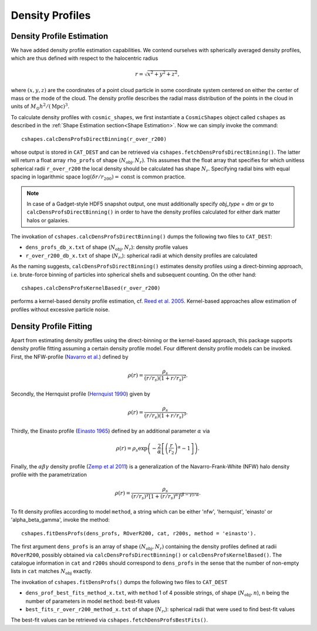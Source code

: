 Density Profiles
========================

**************************
Density Profile Estimation
**************************

|pic0|

.. |pic0| image:: RhoProfObj0_015.png
   :width: 60%

We have added density profile estimation capabilities. We contend ourselves with spherically averaged density profiles, which are thus defined with respect to the halocentric radius

.. math:: r = \sqrt{x^2+y^2+z^2},

where :math:`(x,y,z)` are the coordinates of a point cloud particle in some coordinate system centered on either the center of mass or the mode of the cloud. The density profile describes the radial mass distribution of the points in the cloud in units of :math:`M_{\odot}h^2/(\mathrm{Mpc})^3`. 

To calculate density profiles with ``cosmic_shapes``, we first instantiate a ``CosmicShapes`` object called ``cshapes`` as described in the :ref:`Shape Estimation section<Shape Estimation>`. Now we can simply invoke the command::

    cshapes.calcDensProfsDirectBinning(r_over_r200)

whose output is stored in ``CAT_DEST`` and can be retrieved via ``cshapes.fetchDensProfsDirectBinning()``. The latter will return a float array ``rho_profs`` of shape :math:`(N_{\text{obj}}, N_r)`. This assumes that the float array that specifies for which unitless spherical radii ``r_over_r200`` the local density should be calculated has shape :math:`N_r`. Specifying radial bins with equal spacing in logarithmic space :math:`\log (\delta r/r_{200}) = \mathrm{const}` is common practice.

.. note:: In case of a Gadget-style HDF5 snapshot output, one must additionally specify `obj_type` = `dm` or `gx` to ``calcDensProfsDirectBinning()`` in order to have the density profiles calculated for either dark matter halos or galaxies.

The invokation of ``cshapes.calcDensProfsDirectBinning()`` dumps the following two files to ``CAT_DEST``:

* ``dens_profs_db_x.txt`` of shape (:math:`N_{\text{obj}}, N_r`): density profile values
* ``r_over_r200_db_x.txt`` of shape (:math:`N_r`,): spherical radii at which density profiles are calculated

As the naming suggests, ``calcDensProfsDirectBinning()`` estimates density profiles using a direct-binning approach, i.e. brute-force binning of particles into spherical shells and subsequent counting. On the other hand::

    cshapes.calcDensProfsKernelBased(r_over_r200)

performs a kernel-based density profile estimation, cf. `Reed et al. 2005 <https://academic.oup.com/mnras/article/357/1/82/1039256>`_. Kernel-based approaches allow estimation of profiles without excessive particle noise. 


.. _Density Profile Fitting:

**************************
Density Profile Fitting
**************************

|pic1|

.. |pic1| image:: RhoProfFitObj0_015.png
   :width: 60%

Apart from estimating density profiles using the direct-binning or the kernel-based approach, this package supports density profile fitting assuming a certain density profile model. Four different density profile models can be invoked. First, the NFW-profile (`Navarro et al. <https://ui.adsabs.harvard.edu/abs/1997ApJ...490..493N/abstract>`_) defined by 

.. math:: \rho(r) = \frac{\rho_s}{(r/r_s)(1+r/r_s)^2}.

Secondly, the Hernquist profile (`Hernquist 1990 <https://ui.adsabs.harvard.edu/abs/1990ApJ...356..359H/abstract>`_) given by

.. math:: \rho(r) = \frac{\rho_s}{(r/r_s)(1+r/r_s)^3}.

Thirdly, the Einasto profile (`Einasto 1965 <https://ui.adsabs.harvard.edu/abs/1965TrAlm...5...87E/abstract>`_) defined by an additional parameter :math:`\alpha` via

.. math:: \rho(r) = \rho_s \exp\left(-\frac{2}{\alpha}\left[\left(\frac{r}{r_2}\right)^{\alpha}-1\right]\right).

Finally, the :math:`\alpha \beta \gamma` density profile (`Zemp et al 2011 <https://arxiv.org/abs/1107.5582>`_) is a generalization of the Navarro-Frank-White (NFW) halo density profile with the parametrization

.. math:: \rho(r) = \frac{\rho_s}{(r/r_s)^{\gamma}[1+(r/r_s)^{\alpha}]^{(\beta-\gamma)/\alpha}}.

To fit density profiles according to model ``method``, a string which can be either 'nfw', 'hernquist', 'einasto' or 'alpha_beta_gamma', invoke the method::

    cshapes.fitDensProfs(dens_profs, ROverR200, cat, r200s, method = 'einasto').

The first argument ``dens_profs`` is an array of shape :math:`(N_{\text{obj}}, N_r)` containing the density profiles defined at radii ``ROverR200``, possibly obtained via ``calcDensProfsDirectBinning()`` or ``calcDensProfsKernelBased()``. The catalogue information in ``cat`` and ``r200s`` should correspond to ``dens_profs`` in the sense that the number of non-empty lists in ``cat`` matches :math:`N_{\text{obj}}` exactly.

The invokation of ``cshapes.fitDensProfs()`` dumps the following two files to ``CAT_DEST``

*  ``dens_prof_best_fits_method_x.txt``, with ``method`` 1 of 4 possible strings, of shape (:math:`N_{\text{obj}}, n`), ``n`` being the number of parameters in model ``method``: best-fit values
*  ``best_fits_r_over_r200_method_x.txt`` of shape (:math:`N_r`,): spherical radii that were used to find best-fit values

The best-fit values can be retrieved via ``cshapes.fetchDensProfsBestFits()``.

